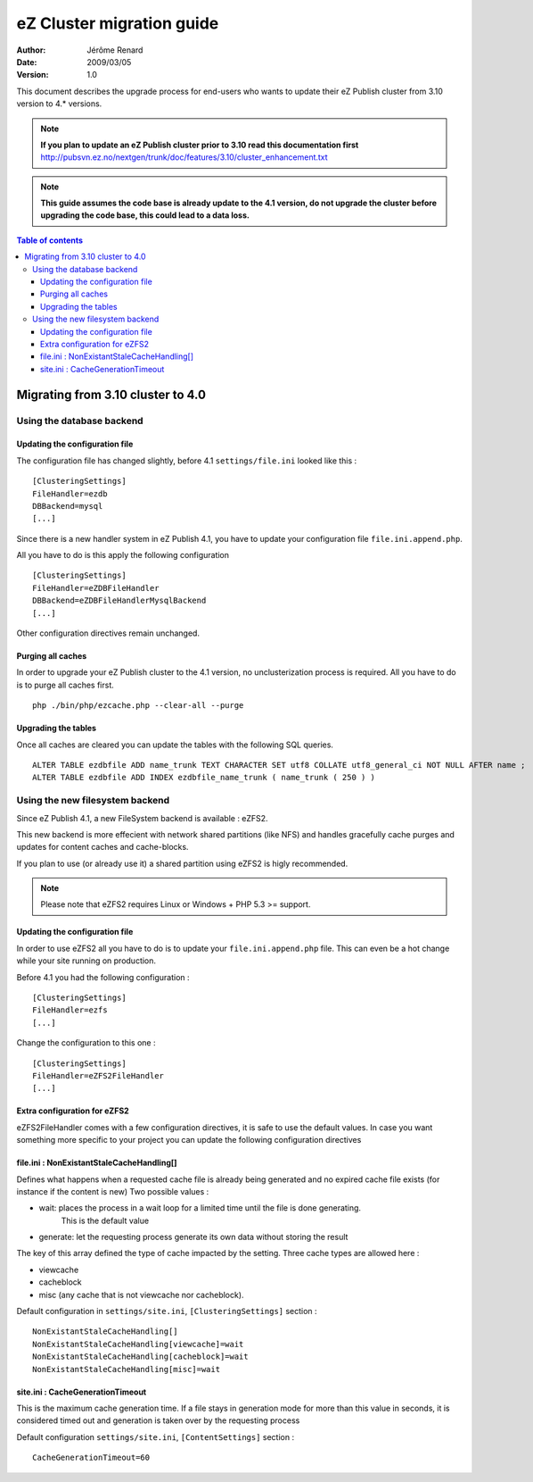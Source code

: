 .. -*- coding: utf-8 -*-

==========================
eZ Cluster migration guide
==========================

:Author: Jérôme Renard
:Date: 2009/03/05
:Version: 1.0

This document describes the upgrade process for
end-users who wants to update their eZ Publish cluster
from 3.10 version to 4.* versions.

.. Note:: **If you plan to update an eZ Publish cluster prior to 3.10
          read this documentation first** http://pubsvn.ez.no/nextgen/trunk/doc/features/3.10/cluster_enhancement.txt

.. Note:: **This guide assumes the code base is already update to the 4.1 version, do not upgrade
          the cluster before upgrading the code base, this could lead to a data loss.**

.. contents:: Table of contents


Migrating from 3.10 cluster to 4.0
==================================

Using the database backend
--------------------------

Updating the configuration file
~~~~~~~~~~~~~~~~~~~~~~~~~~~~~~~

The configuration file has changed slightly, before 4.1 ``settings/file.ini`` looked like this : 

::

    [ClusteringSettings]
    FileHandler=ezdb
    DBBackend=mysql
    [...]

Since there is a new handler system in eZ Publish 4.1, you have to update your configuration file ``file.ini.append.php``.

All you have to do is this apply the following configuration

::

    [ClusteringSettings]
    FileHandler=eZDBFileHandler
    DBBackend=eZDBFileHandlerMysqlBackend
    [...]

Other configuration directives remain unchanged.

Purging all caches
~~~~~~~~~~~~~~~~~~

In order to upgrade your eZ Publish cluster to the 4.1 version, no unclusterization
process is required. All you have to do is to purge all caches first.

::

    php ./bin/php/ezcache.php --clear-all --purge

Upgrading the tables
~~~~~~~~~~~~~~~~~~~~~

Once all caches are cleared you can update the tables with the following SQL queries.

::

    ALTER TABLE ezdbfile ADD name_trunk TEXT CHARACTER SET utf8 COLLATE utf8_general_ci NOT NULL AFTER name ;
    ALTER TABLE ezdbfile ADD INDEX ezdbfile_name_trunk ( name_trunk ( 250 ) ) 


Using the new filesystem backend
--------------------------------

Since eZ Publish 4.1, a new FileSystem backend is available : eZFS2.

This new backend is more effecient with network shared partitions (like NFS)
and handles gracefully cache purges and updates for content caches and
cache-blocks.

If you plan to use (or already use it) a shared partition using eZFS2 is higly recommended.

.. Note:: Please note that eZFS2 requires Linux or Windows + PHP 5.3 >= support.

Updating the configuration file
~~~~~~~~~~~~~~~~~~~~~~~~~~~~~~~~

In order to use eZFS2 all you have to do is to update your ``file.ini.append.php`` file.
This can even be a hot change while your site running on production.

Before 4.1 you had the following configuration : 

::

    [ClusteringSettings]
    FileHandler=ezfs
    [...]

Change the configuration to this one :

::

    [ClusteringSettings]
    FileHandler=eZFS2FileHandler
    [...]

Extra configuration for eZFS2
~~~~~~~~~~~~~~~~~~~~~~~~~~~~~~

eZFS2FileHandler comes with a few configuration directives, it is safe to use the default values.
In case you want something more specific to your project you can update the following configuration directives

file.ini : NonExistantStaleCacheHandling[]
~~~~~~~~~~~~~~~~~~~~~~~~~~~~~~~~~~~~~~~~~~~

Defines what happens when a requested cache file is already being generated
and no expired cache file exists (for instance if the content is new)
Two possible values :

- wait: places the process in a wait loop for a limited time until the file is done generating.
        This is the default value
- generate: let the requesting process generate its own data without storing the result

The key of this array defined the type of cache impacted by the setting.
Three cache types are allowed here : 

- viewcache
- cacheblock
- misc (any cache that is not viewcache nor cacheblock).

Default configuration in ``settings/site.ini``, ``[ClusteringSettings]`` section :

::

    NonExistantStaleCacheHandling[]
    NonExistantStaleCacheHandling[viewcache]=wait
    NonExistantStaleCacheHandling[cacheblock]=wait
    NonExistantStaleCacheHandling[misc]=wait

site.ini : CacheGenerationTimeout
~~~~~~~~~~~~~~~~~~~~~~~~~~~~~~~~~~

This is the maximum cache generation time. If a file stays in generation mode for more than
this value in seconds, it is considered timed out and generation is taken over by the requesting process

Default configuration ``settings/site.ini``, ``[ContentSettings]`` section :

::

    CacheGenerationTimeout=60

